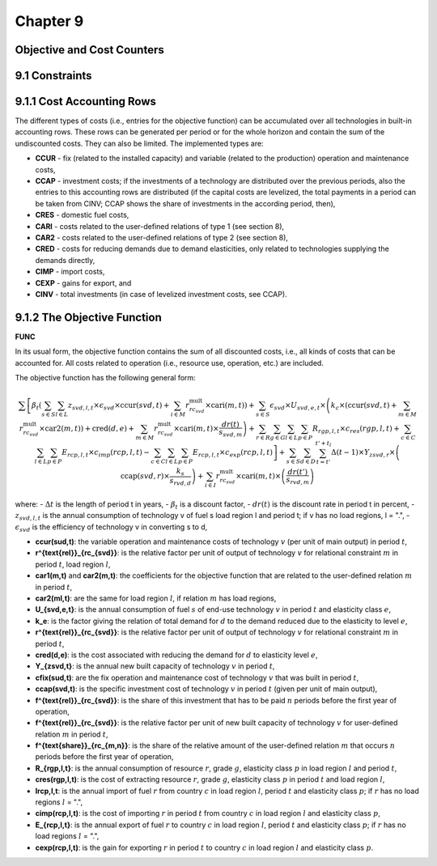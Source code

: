 Chapter 9
=========

Objective and Cost Counters
---------------------------

9.1 Constraints
---------------

9.1.1 Cost Accounting Rows
--------------------------

The different types of costs (i.e., entries for the objective function) can be accumulated over all technologies in built-in accounting rows. These rows can be generated per period or for the whole horizon and contain the sum of the undiscounted costs. They can also be limited. The implemented types are:

- **CCUR** - fix (related to the installed capacity) and variable (related to the production) operation and maintenance costs,
- **CCAP** - investment costs; if the investments of a technology are distributed over the previous periods, also the entries to this accounting rows are distributed (if the capital costs are levelized, the total payments in a period can be taken from CINV; CCAP shows the share of investments in the according period, then),
- **CRES** - domestic fuel costs,
- **CARI** - costs related to the user-defined relations of type 1 (see section 8),
- **CAR2** - costs related to the user-defined relations of type 2 (see section 8),
- **CRED** - costs for reducing demands due to demand elasticities, only related to technologies supplying the demands directly,
- **CIMP** - import costs,
- **CEXP** - gains for export, and
- **CINV** - total investments (in case of levelized investment costs, see CCAP).

9.1.2 The Objective Function
----------------------------

**FUNC**

In its usual form, the objective function contains the sum of all discounted costs, i.e., all kinds of costs that can be accounted for. All costs related to operation (i.e., resource use, operation, etc.) are included.

The objective function has the following general form:

.. math::
    \sum \left[ \beta_{t} \left( \sum_{s \in S} \sum_{l \in L} z_{svd,l,t} \times \epsilon_{svd} \times \text{ccur}(svd,t) + \sum_{i \in M} r^{\text{mult}}_{rc_{svd}} \times \text{cari}(m,t) \right) + \sum_{s \in S} \epsilon_{svd} \times U_{svd,e,t} \times \left( k_{c} \times (\text{ccur}(svd,t) + \sum_{m \in M} r^{\text{mult}}_{rc_{svd}} \times \text{car2}(m,t)) + \text{cred}(d,e) + \sum_{m \in M} r^{\text{mult}}_{rc_{svd}} \times \text{cari}(m,t) \times \frac{dr(t)}{s_{svd,m}} \right) + \sum_{r \in R} \sum_{g \in G} \sum_{l \in L} \sum_{p \in P} R_{rgp,l,t} \times c_{res}(rgp,l,t) + \sum_{c \in C} \sum_{l \in L} \sum_{p \in P} E_{rcp,l,t} \times c_{imp}(rcp,l,t) - \sum_{c \in C} \sum_{l \in L} \sum_{p \in P} E_{rcp,l,t} \times c_{exp}(rcp,l,t) \right] + \sum_{s \in S} \sum_{d \in D} \sum_{t=t'}^{t'+t_{l}} \Delta(t-1) \times Y_{zsvd,r} \times \left( \text{ccap}(svd,r) \times \frac{k_{s}}{s_{rvd,d}} \right) + \sum_{i \in I} r^{\text{mult}}_{rc_{svd}} \times \text{cari}(m,t) \times \left( \frac{dr(t')}{s_{rvd,m}} \right)

where:
- :math:`\Delta t` is the length of period t in years,
- :math:`\beta_{t}` is a discount factor,
- :math:`dr(t)` is the discount rate in period t in percent,
- :math:`z_{svd,l,t}` is the annual consumption of technology v of fuel s load region l and period t; if v has no load regions, l = ".",
- :math:`\epsilon_{svd}` is the efficiency of technology v in converting s to d,

- **ccur(sud,t)**: the variable operation and maintenance costs of technology :math:`v` (per unit of main output) in period :math:`t`,
- **r^{\text{rel}}_{rc_{svd}}**: is the relative factor per unit of output of technology :math:`v` for relational constraint :math:`m` in period :math:`t`, load region :math:`l`,
- **car1(m,t)** and **car2(m,t)**: the coefficients for the objective function that are related to the user-defined relation :math:`m` in period :math:`t`,
- **car2(ml,t)**: are the same for load region :math:`l`, if relation :math:`m` has load regions,
- **U_{svd,e,t}**: is the annual consumption of fuel :math:`s` of end-use technology :math:`v` in period :math:`t` and elasticity class :math:`e`,
- **k_e**: is the factor giving the relation of total demand for :math:`d` to the demand reduced due to the elasticity to level :math:`e`,
- **r^{\text{rel}}_{rc_{svd}}**: is the relative factor per unit of output of technology :math:`v` for relational constraint :math:`m` in period :math:`t`,
- **cred(d,e)**: is the cost associated with reducing the demand for :math:`d` to elasticity level :math:`e`,
- **Y_{zsvd,t}**: is the annual new built capacity of technology :math:`v` in period :math:`t`,
- **cfix(sud,t)**: are the fix operation and maintenance cost of technology :math:`v` that was built in period :math:`t`,
- **ccap(svd,t)**: is the specific investment cost of technology :math:`v` in period :math:`t` (given per unit of main output),
- **f^{\text{rel}}_{rc_{svd}}**: is the share of this investment that has to be paid :math:`n` periods before the first year of operation,
- **f^{\text{rel}}_{rc_{svd}}**: is the relative factor per unit of new built capacity of technology :math:`v` for user-defined relation :math:`m` in period :math:`t`,
- **f^{\text{share}}_{rc_{m,n}}**: is the share of the relative amount of the user-defined relation :math:`m` that occurs :math:`n` periods before the first year of operation,
- **R_{rgp,l,t}**: is the annual consumption of resource :math:`r`, grade :math:`g`, elasticity class :math:`p` in load region :math:`l` and period :math:`t`,
- **cres(rgp,l,t)**: is the cost of extracting resource :math:`r`, grade :math:`g`, elasticity class :math:`p` in period :math:`t` and load region :math:`l`,
- **lrcp,l,t**: is the annual import of fuel :math:`r` from country :math:`c` in load region :math:`l`, period :math:`t` and elasticity class :math:`p`; if :math:`r` has no load regions :math:`l` = ".",
- **cimp(rcp,l,t)**: is the cost of importing :math:`r` in period :math:`t` from country :math:`c` in load region :math:`l` and elasticity class :math:`p`,
- **E_{rcp,l,t}**: is the annual export of fuel :math:`r` to country :math:`c` in load region :math:`l`, period :math:`t` and elasticity class :math:`p`; if :math:`r` has no load regions :math:`l` = ".",
- **cexp(rcp,l,t)**: is the gain for exporting :math:`r` in period :math:`t` to country :math:`c` in load region :math:`l` and elasticity class :math:`p`.

